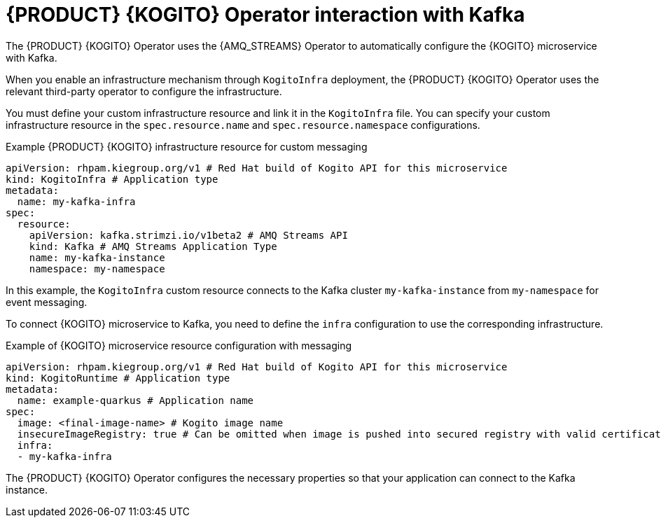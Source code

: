 [id="con-rhpam-kogito-operator-interaction-with-kafka_{context}"]
= {PRODUCT} {KOGITO} Operator interaction with Kafka

The {PRODUCT} {KOGITO} Operator uses the {AMQ_STREAMS} Operator to automatically configure the {KOGITO} microservice with Kafka.

When you enable an infrastructure mechanism through `KogitoInfra` deployment, the {PRODUCT} {KOGITO} Operator uses the relevant third-party operator to configure the infrastructure.

You must define your custom infrastructure resource and link it in the `KogitoInfra` file. You can specify your custom infrastructure resource in the `spec.resource.name` and `spec.resource.namespace` configurations.

.Example {PRODUCT} {KOGITO} infrastructure resource for custom messaging
[source,yaml]
----
apiVersion: rhpam.kiegroup.org/v1 # Red Hat build of Kogito API for this microservice
kind: KogitoInfra # Application type
metadata:
  name: my-kafka-infra
spec:
  resource:
    apiVersion: kafka.strimzi.io/v1beta2 # AMQ Streams API
    kind: Kafka	# AMQ Streams Application Type
    name: my-kafka-instance
    namespace: my-namespace
----

In this example, the `KogitoInfra` custom resource connects to the Kafka cluster `my-kafka-instance` from `my-namespace` for event messaging.

To connect {KOGITO} microservice to Kafka, you need to define the `infra` configuration to use the corresponding infrastructure.

.Example of {KOGITO} microservice resource configuration with messaging
[source,yaml]
----
apiVersion: rhpam.kiegroup.org/v1 # Red Hat build of Kogito API for this microservice
kind: KogitoRuntime # Application type
metadata:
  name: example-quarkus # Application name
spec:
  image: <final-image-name> # Kogito image name
  insecureImageRegistry: true # Can be omitted when image is pushed into secured registry with valid certificate
  infra:
  - my-kafka-infra
----

The {PRODUCT} {KOGITO} Operator configures the necessary properties so that your application can connect to the Kafka instance.
